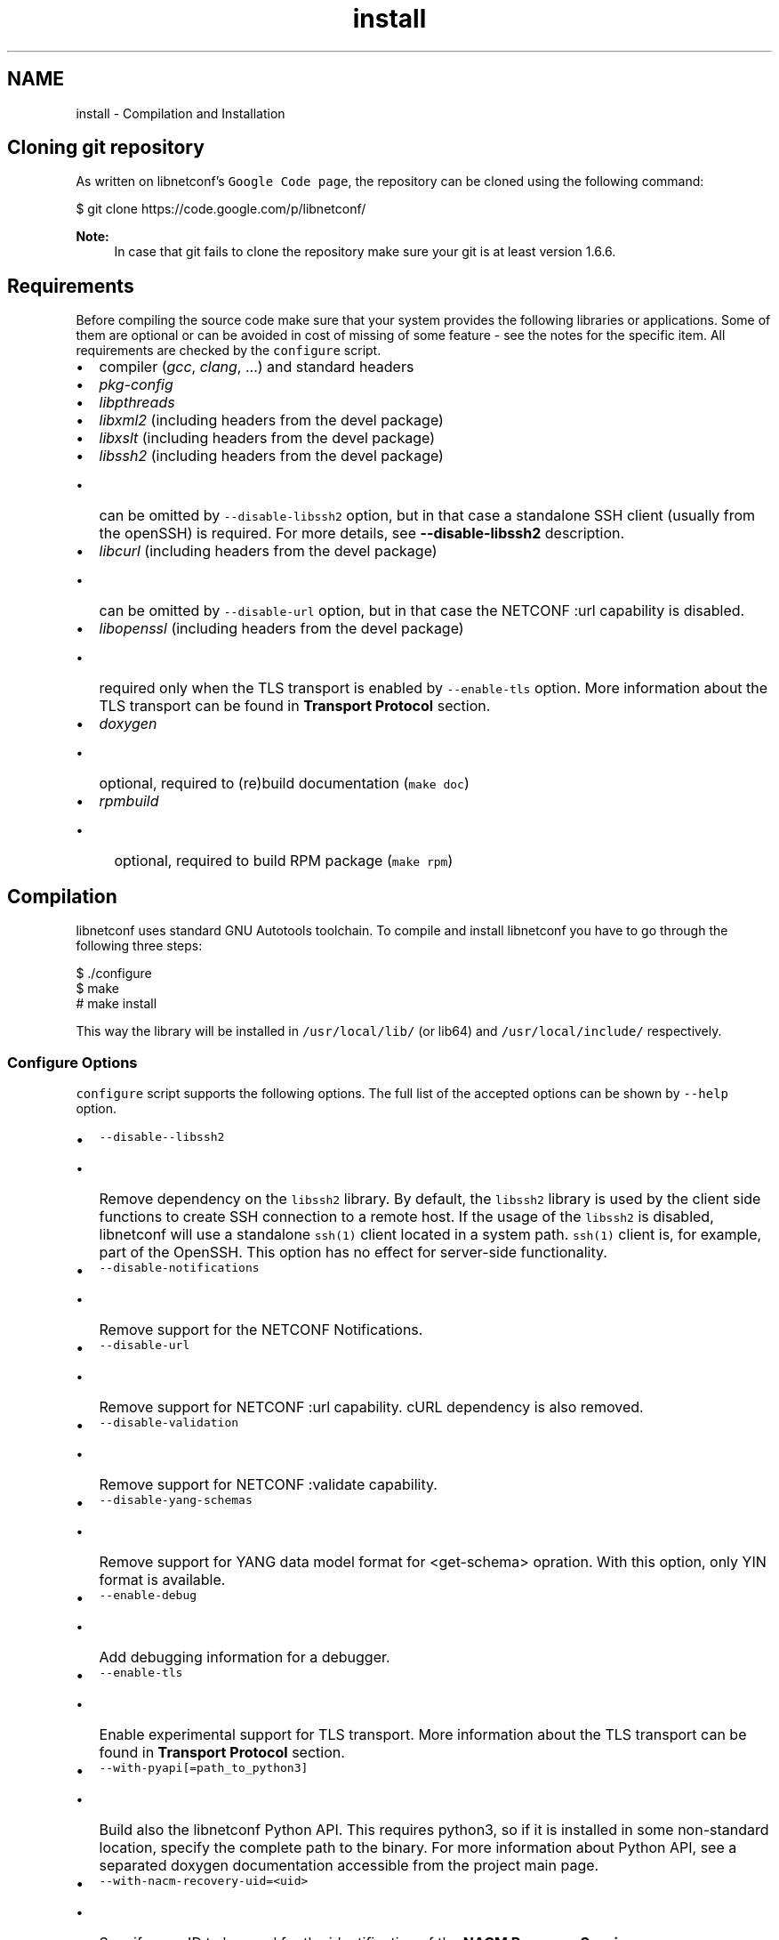 .TH "install" 3 "Tue Dec 9 2014" "Version 0.9.0-22" "libnetconf" \" -*- nroff -*-
.ad l
.nh
.SH NAME
install \- Compilation and Installation 

.SH "Cloning git repository"
.PP
As written on libnetconf's \fCGoogle Code page\fP, the repository can be cloned using the following command:
.PP
.PP
.nf
$ git clone https://code\&.google\&.com/p/libnetconf/
.fi
.PP
.PP
\fBNote:\fP
.RS 4
In case that git fails to clone the repository make sure your git is at least version 1\&.6\&.6\&.
.RE
.PP
.SH "Requirements"
.PP
Before compiling the source code make sure that your system provides the following libraries or applications\&. Some of them are optional or can be avoided in cost of missing of some feature - see the notes for the specific item\&. All requirements are checked by the \fCconfigure\fP script\&.
.PP
.IP "\(bu" 2
compiler (\fIgcc\fP, \fIclang\fP, \&.\&.\&.) and standard headers
.IP "\(bu" 2
\fIpkg-config\fP
.IP "\(bu" 2
\fIlibpthreads\fP
.IP "\(bu" 2
\fIlibxml2\fP (including headers from the devel package)
.IP "\(bu" 2
\fIlibxslt\fP (including headers from the devel package)
.IP "\(bu" 2
\fIlibssh2\fP (including headers from the devel package)
.IP "  \(bu" 4
can be omitted by \fC--disable-libssh2\fP option, but in that case a standalone SSH client (usually from the openSSH) is required\&. For more details, see \fB--disable-libssh2\fP description\&.
.PP

.IP "\(bu" 2
\fIlibcurl\fP (including headers from the devel package)
.IP "  \(bu" 4
can be omitted by \fC--disable-url\fP option, but in that case the NETCONF :url capability is disabled\&.
.PP

.IP "\(bu" 2
\fIlibopenssl\fP (including headers from the devel package)
.IP "  \(bu" 4
required only when the TLS transport is enabled by \fC--enable-tls\fP option\&. More information about the TLS transport can be found in \fBTransport Protocol\fP section\&.
.PP

.IP "\(bu" 2
\fIdoxygen\fP
.IP "  \(bu" 4
optional, required to (re)build documentation (\fCmake doc\fP)
.PP

.IP "\(bu" 2
\fIrpmbuild\fP
.IP "  \(bu" 4
optional, required to build RPM package (\fCmake rpm\fP)
.PP

.PP
.SH "Compilation"
.PP
libnetconf uses standard GNU Autotools toolchain\&. To compile and install libnetconf you have to go through the following three steps:
.PP
.PP
.nf
$ \&./configure
$ make
# make install
.fi
.PP
.PP
This way the library will be installed in \fC/usr/local/lib/\fP (or lib64) and \fC/usr/local/include/\fP respectively\&.
.SS "Configure Options"
\fCconfigure\fP script supports the following options\&. The full list of the accepted options can be shown by \fC--help\fP option\&.
.PP
.IP "\(bu" 2
\fC--disable--libssh2\fP
.IP "  \(bu" 4
Remove dependency on the \fClibssh2\fP library\&. By default, the \fClibssh2\fP library is used by the client side functions to create SSH connection to a remote host\&. If the usage of the \fClibssh2\fP is disabled, libnetconf will use a standalone \fCssh(1)\fP client located in a system path\&. \fCssh(1)\fP client is, for example, part of the OpenSSH\&. This option has no effect for server-side functionality\&.
.PP

.IP "\(bu" 2
\fC--disable-notifications\fP
.IP "  \(bu" 4
Remove support for the NETCONF Notifications\&.
.PP

.IP "\(bu" 2
\fC--disable-url\fP
.IP "  \(bu" 4
Remove support for NETCONF :url capability\&. cURL dependency is also removed\&.
.PP

.IP "\(bu" 2
\fC--disable-validation\fP
.IP "  \(bu" 4
Remove support for NETCONF :validate capability\&.
.PP

.IP "\(bu" 2
\fC--disable-yang-schemas\fP
.IP "  \(bu" 4
Remove support for YANG data model format for <get-schema> opration\&. With this option, only YIN format is available\&.
.PP

.IP "\(bu" 2
\fC--enable-debug\fP
.IP "  \(bu" 4
Add debugging information for a debugger\&.
.PP

.IP "\(bu" 2
\fC--enable-tls\fP
.IP "  \(bu" 4
Enable experimental support for TLS transport\&. More information about the TLS transport can be found in \fBTransport Protocol\fP section\&.
.PP

.IP "\(bu" 2
\fC--with-pyapi[=path_to_python3]\fP
.IP "  \(bu" 4
Build also the libnetconf Python API\&. This requires python3, so if it is installed in some non-standard location, specify the complete path to the binary\&. For more information about Python API, see a separated doxygen documentation accessible from the project main page\&.
.PP

.IP "\(bu" 2
\fC--with-nacm-recovery-uid=<uid>\fP
.IP "  \(bu" 4
Specify user ID to be used for the identification of the \fBNACM Recovery Session\fP\&.
.PP

.IP "\(bu" 2
\fC--with-workingdir=<path>\fP
.IP "  \(bu" 4
Change location of libnetconf's working directory\&. Default path is \fC/var/lib/libnetconf/\fP\&. Note that applications using libnetconf should have permissions to read/write to this path, with \fC--with-suid\fP and \fC--with-sgid\fP this is set automatically\&.
.PP

.IP "\(bu" 2
\fC--with-suid=<user>\fP
.IP "  \(bu" 4
Limit usage of libnetconf to the specific \fIuser\fP\&. With this option, libnetconf creates shared files and other resources with access rights limited to the specified \fIuser\fP\&. This option can be freely combined with the \fC--with-sgid\fP option\&. If neither \fC--with-suid\fP nor \fC--with-sgid\fP option is specified, full access rights for all users are granted\&.
.PP

.IP "\(bu" 2
\fC--with-sgid=<group>\fP
.IP "  \(bu" 4
Limit usage of libnetconf to the specific \fIgroup\fP\&. With this option, libnetconf creates shared files and other resources with access rights limited to the specified \fIgroup\fP\&. This option can be freely combined with the \fC--with-suid\fP option\&. If neither \fC--with-suid\fP nor \fC--with-sgid\fP option is specified, full access rights for all users are granted\&.
.PP

.PP
.PP
\fBNote:\fP
.RS 4
If the library is built with \fC--with-suid\fP or \fC--with-sgid\fP options, the proper suid or/and sgid bit should be set to the server-side application binaries that use the libnetconf library\&. 
.RE
.PP

